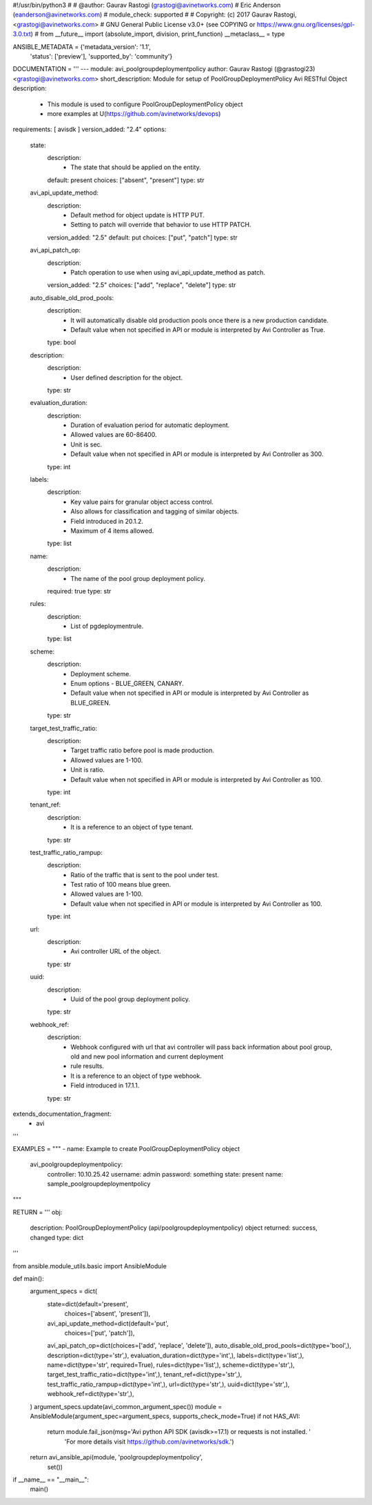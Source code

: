 #!/usr/bin/python3
#
# @author: Gaurav Rastogi (grastogi@avinetworks.com)
#          Eric Anderson (eanderson@avinetworks.com)
# module_check: supported
#
# Copyright: (c) 2017 Gaurav Rastogi, <grastogi@avinetworks.com>
# GNU General Public License v3.0+ (see COPYING or https://www.gnu.org/licenses/gpl-3.0.txt)
#
from __future__ import (absolute_import, division, print_function)
__metaclass__ = type


ANSIBLE_METADATA = {'metadata_version': '1.1',
                    'status': ['preview'],
                    'supported_by': 'community'}

DOCUMENTATION = '''
---
module: avi_poolgroupdeploymentpolicy
author: Gaurav Rastogi (@grastogi23) <grastogi@avinetworks.com>
short_description: Module for setup of PoolGroupDeploymentPolicy Avi RESTful Object
description:
    - This module is used to configure PoolGroupDeploymentPolicy object
    - more examples at U(https://github.com/avinetworks/devops)
requirements: [ avisdk ]
version_added: "2.4"
options:
    state:
        description:
            - The state that should be applied on the entity.
        default: present
        choices: ["absent", "present"]
        type: str
    avi_api_update_method:
        description:
            - Default method for object update is HTTP PUT.
            - Setting to patch will override that behavior to use HTTP PATCH.
        version_added: "2.5"
        default: put
        choices: ["put", "patch"]
        type: str
    avi_api_patch_op:
        description:
            - Patch operation to use when using avi_api_update_method as patch.
        version_added: "2.5"
        choices: ["add", "replace", "delete"]
        type: str
    auto_disable_old_prod_pools:
        description:
            - It will automatically disable old production pools once there is a new production candidate.
            - Default value when not specified in API or module is interpreted by Avi Controller as True.
        type: bool
    description:
        description:
            - User defined description for the object.
        type: str
    evaluation_duration:
        description:
            - Duration of evaluation period for automatic deployment.
            - Allowed values are 60-86400.
            - Unit is sec.
            - Default value when not specified in API or module is interpreted by Avi Controller as 300.
        type: int
    labels:
        description:
            - Key value pairs for granular object access control.
            - Also allows for classification and tagging of similar objects.
            - Field introduced in 20.1.2.
            - Maximum of 4 items allowed.
        type: list
    name:
        description:
            - The name of the pool group deployment policy.
        required: true
        type: str
    rules:
        description:
            - List of pgdeploymentrule.
        type: list
    scheme:
        description:
            - Deployment scheme.
            - Enum options - BLUE_GREEN, CANARY.
            - Default value when not specified in API or module is interpreted by Avi Controller as BLUE_GREEN.
        type: str
    target_test_traffic_ratio:
        description:
            - Target traffic ratio before pool is made production.
            - Allowed values are 1-100.
            - Unit is ratio.
            - Default value when not specified in API or module is interpreted by Avi Controller as 100.
        type: int
    tenant_ref:
        description:
            - It is a reference to an object of type tenant.
        type: str
    test_traffic_ratio_rampup:
        description:
            - Ratio of the traffic that is sent to the pool under test.
            - Test ratio of 100 means blue green.
            - Allowed values are 1-100.
            - Default value when not specified in API or module is interpreted by Avi Controller as 100.
        type: int
    url:
        description:
            - Avi controller URL of the object.
        type: str
    uuid:
        description:
            - Uuid of the pool group deployment policy.
        type: str
    webhook_ref:
        description:
            - Webhook configured with url that avi controller will pass back information about pool group, old and new pool information and current deployment
            - rule results.
            - It is a reference to an object of type webhook.
            - Field introduced in 17.1.1.
        type: str
extends_documentation_fragment:
    - avi
'''

EXAMPLES = """
- name: Example to create PoolGroupDeploymentPolicy object
  avi_poolgroupdeploymentpolicy:
    controller: 10.10.25.42
    username: admin
    password: something
    state: present
    name: sample_poolgroupdeploymentpolicy
"""

RETURN = '''
obj:
    description: PoolGroupDeploymentPolicy (api/poolgroupdeploymentpolicy) object
    returned: success, changed
    type: dict
'''

from ansible.module_utils.basic import AnsibleModule


def main():
    argument_specs = dict(
        state=dict(default='present',
                   choices=['absent', 'present']),
        avi_api_update_method=dict(default='put',
                                   choices=['put', 'patch']),
        avi_api_patch_op=dict(choices=['add', 'replace', 'delete']),
        auto_disable_old_prod_pools=dict(type='bool',),
        description=dict(type='str',),
        evaluation_duration=dict(type='int',),
        labels=dict(type='list',),
        name=dict(type='str', required=True),
        rules=dict(type='list',),
        scheme=dict(type='str',),
        target_test_traffic_ratio=dict(type='int',),
        tenant_ref=dict(type='str',),
        test_traffic_ratio_rampup=dict(type='int',),
        url=dict(type='str',),
        uuid=dict(type='str',),
        webhook_ref=dict(type='str',),
    )
    argument_specs.update(avi_common_argument_spec())
    module = AnsibleModule(argument_spec=argument_specs, supports_check_mode=True)
    if not HAS_AVI:
        return module.fail_json(msg='Avi python API SDK (avisdk>=17.1) or requests is not installed. '
                                    'For more details visit https://github.com/avinetworks/sdk.')

    return avi_ansible_api(module, 'poolgroupdeploymentpolicy',
                           set())


if __name__ == "__main__":
    main()

